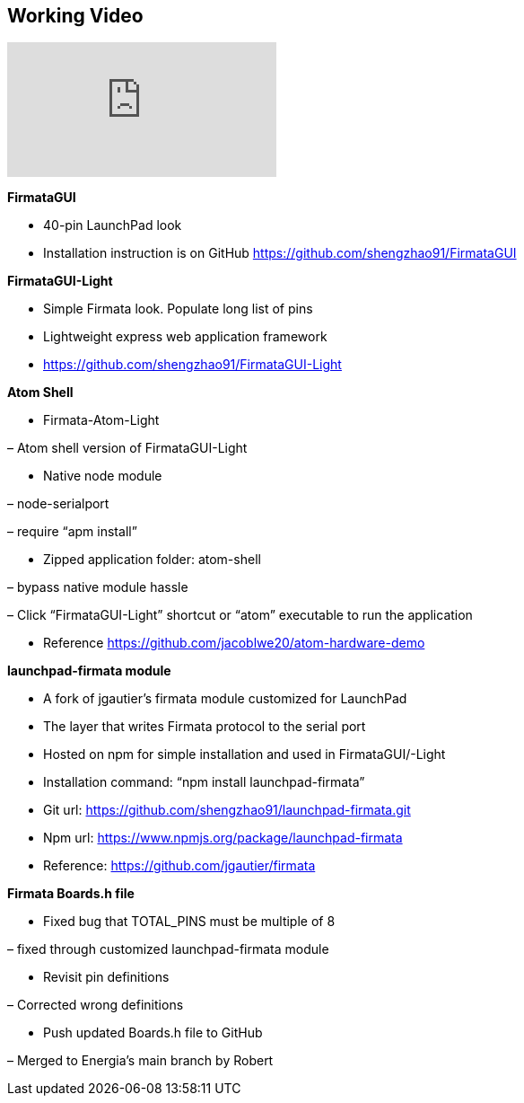 == Working Video ==

video::CD-K1-LrVeQ[youtube]

*FirmataGUI*

* 40-pin LaunchPad look

* Installation instruction is on GitHub  https://github.com/shengzhao91/FirmataGUI

*FirmataGUI-Light*

* Simple Firmata look. Populate long list of pins

* Lightweight express web application framework

* https://github.com/shengzhao91/FirmataGUI-Light

*Atom Shell*

* Firmata-Atom-Light

– Atom shell version of FirmataGUI-Light

* Native node module

– node-serialport

– require “apm install”

* Zipped application folder: atom-shell

– bypass native module hassle

– Click “FirmataGUI-Light” shortcut or “atom” executable to run the application

* Reference https://github.com/jacoblwe20/atom-hardware-demo

*launchpad-firmata module*

* A fork of jgautier’s firmata module customized for LaunchPad

* The layer that writes Firmata protocol to the serial port

* Hosted on npm for simple installation and used in FirmataGUI/-Light

* Installation command: “npm install launchpad-firmata”

* Git url: https://github.com/shengzhao91/launchpad-firmata.git

* Npm url: https://www.npmjs.org/package/launchpad-firmata

* Reference: https://github.com/jgautier/firmata

*Firmata Boards.h file*

* Fixed bug that TOTAL_PINS must be multiple of 8

– fixed through customized launchpad-firmata module

* Revisit pin definitions

– Corrected wrong definitions

* Push updated Boards.h file to GitHub

– Merged to Energia’s main branch by Robert

 
